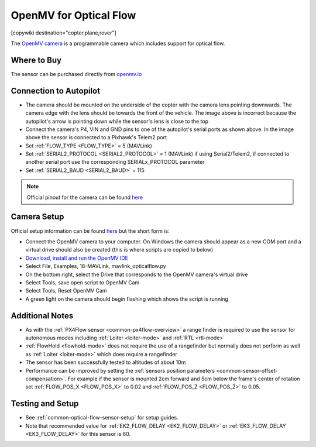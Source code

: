 .. _common-openmv-optflow:

=======================
OpenMV for Optical Flow
=======================

[copywiki destination="copter,plane,rover"]

The `OpenMV camera <https://openmv.io/>`__ is a programmable camera which includes support for optical flow.

..  youtube:: BmixVDBiIbA
    :width: 100%

Where to Buy
------------

The sensor can be purchased directly from `openmv.io <https://openmv.io/collections/cams>`__

Connection to Autopilot
-----------------------

.. image:: ../../../images/openmv-pixhawk.jpg
   :target: ../_images/openmv-pixhawk.jpg
   :width: 450px

- The camera should be mounted on the underside of the copter with the camera lens pointing downwards.  The camera edge with the lens should be towards the front of the vehicle.  The image above is incorrect because the autopilot's arrow is pointing down while the sensor's lens is close to the top
- Connect the camera's P4, VIN and GND pins to one of the autopilot's serial ports as shown above.  In the image above the sensor is connected to a Pixhawk's Telem2 port
- Set :ref:`FLOW_TYPE <FLOW_TYPE>` = 5 (MAVLink)
- Set :ref:`SERIAL2_PROTOCOL <SERIAL2_PROTOCOL>` = 1 (MAVLink) if using Serial2/Telem2, if connected to another serial port use the corresponding SERIALx_PROTOCOL parameter
- Set :ref:`SERIAL2_BAUD <SERIAL2_BAUD>` = 115

.. note::

   Official pinout for the camera can be found `here <https://cdn.shopify.com/s/files/1/0803/9211/files/cam-v3-pinout.png?6147773140464094715>`__

Camera Setup
------------

Official setup information can be found `here <http://docs.openmv.io/openmvcam/tutorial/index.html>`__ but the short form is:

- Connect the OpenMV camera to your computer.  On Windows the camera should appear as a new COM port and a virtual drive should also be created (this is where scripts are copied to below)
- `Download, install and run the OpenMV IDE <https://openmv.io/pages/download/>`__
- Select File, Examples, 18-MAVLink, mavlink_opticalflow.py
- On the bottom right, select the Drive that corresponds to the OpenMV camera's virtual drive
- Select Tools, save open script to OpenMV Cam
- Select Tools, Reset OpenMV Cam
- A green light on the camera should begin flashing which shows the script is running

.. image:: ../../../images/openmv-ide.jpg
   :target: ../_images/openmv-ide.jpg
   :width: 450px

Additional Notes
-----------------

- As with the :ref:`PX4Flow sensor <common-px4flow-overview>` a range finder is required to use the sensor for autonomous modes including :ref:`Loiter <loiter-mode>` and :ref:`RTL <rtl-mode>`
- :ref:`FlowHold <flowhold-mode>` does not require the use of a rangefinder but normally does not perform as well as :ref:`Loiter <loiter-mode>` which does require a rangefinder
- The sensor has been successfully tested to altitudes of about 10m
- Performance can be improved by setting the :ref:`sensors position parameters <common-sensor-offset-compensation>`.  For example if the sensor is mounted 2cm forward and 5cm below the frame's center of rotation set :ref:`FLOW_POS_X <FLOW_POS_X>` to 0.02 and :ref:`FLOW_POS_Z <FLOW_POS_Z>` to 0.05.

Testing and Setup
-----------------

- See :ref:`common-optical-flow-sensor-setup` for setup guides.
- Note that recommended value for :ref:`EK2_FLOW_DELAY <EK2_FLOW_DELAY>` or :ref:`EK3_FLOW_DELAY <EK3_FLOW_DELAY>` for this sensor is 80.

